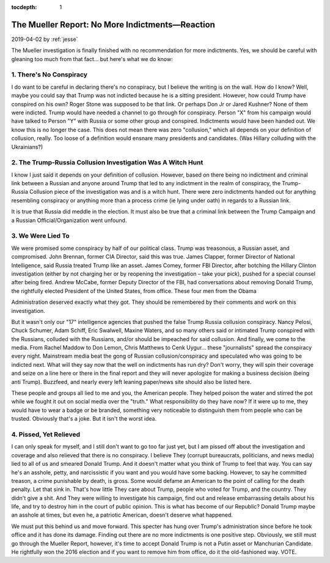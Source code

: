 :tocdepth: 1

.. _article_33:

The Mueller Report: No More Indictments—Reaction
================================================

.. container:: center

    2019-04-02
    by :ref:`jesse`

The Mueller investigation is finally finished with no recommendation for more
indictments. Yes, we should be careful with gleaning too much from that fact...
but here's what we do know:

1. There's No Conspiracy
------------------------

I do want to be careful in declaring there's no conspiracy, but I believe the
writing is on the wall. How do I know? Well, maybe you could say that Trump was
not indicted because he is a sitting president. However, how could Trump have
conspired on his own? Roger Stone was supposed to be that link. Or perhaps Don
Jr or Jared Kushner? None of them were indicted. Trump would have needed a
channel to go through for conspiracy. Person "X" from his campaign would have
talked to Person "Y" with Russia or some other group and conspired. Indictments
would have been handed out. We know this is no longer the case. This does not
mean there was zero "collusion," which all depends on your definition of
collusion, really. Too loose of a definition would ensnare many presidents and
candidates. (Was Hillary colluding with the Ukrainians?)

2. The Trump-Russia Collusion Investigation Was A Witch Hunt
------------------------------------------------------------

I know I just said it depends on your definition of collusion. However, based
on there being no indictment and criminal link between a Russian and anyone
around Trump that led to any indictment in the realm of conspiracy, the
Trump-Russia Collusion piece of the investigation was and is a witch hunt.
There were zero indictments handed out for anything resembling conspiracy or
anything more than a process crime (ie lying under oath) in regards to a
Russian link.

It is true that Russia did meddle in the election. It must also be true that a
criminal link between the Trump Campaign and a Russian Official/Organization
went unfound.

3. We Were Lied To
------------------

We were promised some conspiracy by half of our political class. Trump was
treasonous, a Russian asset, and compromised. John Brennan, former CIA
Director, said this was true. James Clapper, former Director of National
Intelligence, said Russia treated Trump like an asset. James Comey, former FBI
Director, after botching the Hillary Clinton investigation (either by not
charging her or by reopening the investigation – take your pick), pushed for a
special counsel after being fired. Andrew McCabe, former Deputy Director of the
FBI, had conversations about removing Donald Trump, the rightfully elected
President of the United States, from office. These four men from the Obama

Administration deserved exactly what they got. They should be remembered by
their comments and work on this investigation.

But it wasn't only our "17" intelligence agencies that pushed the false Trump
Russia collusion conspiracy. Nancy Pelosi, Chuck Schumer, Adam Schiff, Eric
Swalwell, Maxine Waters, and so many others said or intimated Trump conspired
with the Russians, colluded with the Russians, and/or should be impeached for
said collusion. And finally, we come to the media. From Rachel Maddow to Don
Lemon, Chris Matthews to Cenk Uygur... these "journalists" spread the
conspiracy every night. Mainstream media beat the gong of Russian
collusion/conspiracy and speculated who was going to be indicted next. What
will they say now that the well on indictments has run dry? Don't worry, they
will spin their coverage and seize on a line here or there in the final report
and they will never apologize for making a business decision (being anti
Trump). Buzzfeed, and nearly every left leaning paper/news site should also be
listed here.

These people and groups all lied to me and you, the American people. They
helped poison the water and stirred the pot while we fought it out on social
media over the "truth." What responsibility do they have now? If it were up to
me, they would have to wear a badge or be branded, something very noticeable to
distinguish them from people who can be trusted. Obviously that's a joke. But
it isn't the worst idea.

4. Pissed, Yet Relieved
-----------------------

I can only speak for myself, and I still don't want to go too far just yet, but
I am pissed off about the investigation and coverage and also relieved that
there is no conspiracy. I believe They (corrupt bureaucrats, politicians, and
news media) lied to all of us and smeared Donald Trump. And it doesn't matter
what you think of Trump to feel that way. You can say he's an asshole, petty,
and narcissistic if you want and you would have some backing. However, to say
he committed treason, a crime punishable by death, is gross. Some would defame
an American to the point of calling for the death penalty. Let that sink in.
That's how little They care about Trump, people who voted for Trump, and the
country. They didn't give a shit. And They were willing to investigate his
campaign, find out and release embarrassing details about his life, and try to
destroy him in the court of public opinion. This is what has become of our
Republic? Donald Trump maybe an asshole at times, but even he, a patriotic
American, doesn't deserve what happened.

We must put this behind us and move forward. This specter has hung over Trump's
administration since before he took office and it has done its damage. Finding
out there are no more indictments is one positive step. Obviously, we still
must go through the Mueller Report, however, it's time to accept Donald Trump
is not a Putin asset or Manchurian Candidate. He rightfully won the 2016
election and if you want to remove him from office, do it the old-fashioned
way. VOTE.
